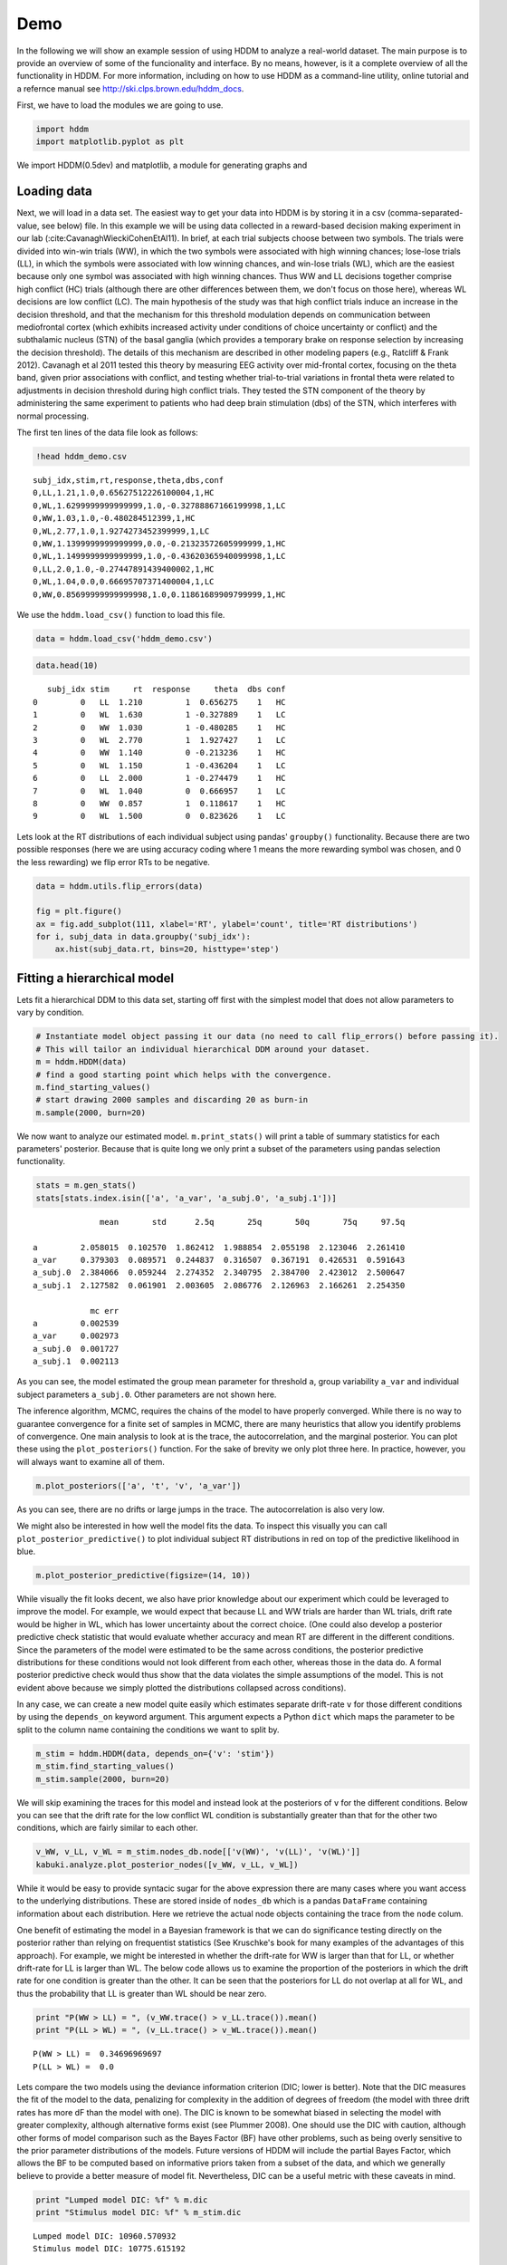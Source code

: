 .. index:: Demo
.. _chap_demo:

Demo
----

In the following we will show an example session of using HDDM to
analyze a real-world dataset. The main purpose is to provide an overview
of some of the funcionality and interface. By no means, however, is it a
complete overview of all the functionality in HDDM. For more
information, including on how to use HDDM as a command-line utility, 
online tutorial and a refernce manual
see http://ski.clps.brown.edu/hddm_docs.

First, we have to load the modules we are going to use.

.. code:: python

    import hddm
    import matplotlib.pyplot as plt

We import HDDM(0.5dev) and matplotlib, a module for generating graphs and


Loading data
````````````

Next, we will load in a data set. The easiest way to get your data into
HDDM is by storing it in a csv (comma-separated-value, see below) file.
In this example we will be using data collected in a reward-based
decision making experiment in our lab (:cite:CavanaghWieckiCohenEtAl11). In brief, at each trial subjects choose
between two symbols. The trials were divided into win-win trials (WW),
in which the two symbols were associated with high winning chances;
lose-lose trials (LL), in which the symbols were associated with low
winning chances, and win-lose trials (WL), which are the easiest because
only one symbol was associated with high winning chances. Thus WW and LL
decisions together comprise high conflict
(HC) trials (although there are other differences between them, we
don't focus on those here), whereas WL decisions are low conflict (LC).
The main hypothesis of the study was that high conflict trials induce an
increase in the decision threshold, and that the mechanism for this
threshold modulation depends on communication between mediofrontal
cortex (which exhibits increased activity under conditions of choice
uncertainty or conflict) and the subthalamic nucleus (STN) of the basal
ganglia (which provides a temporary brake on response selection by
increasing the decision threshold). The details of this mechanism are
described in other modeling papers (e.g., Ratcliff & Frank 2012).
Cavanagh et al 2011 tested this theory by measuring EEG activity over
mid-frontal cortex, focusing on the theta band, given prior associations
with conflict, and testing whether trial-to-trial variations in frontal
theta were related to adjustments in decision threshold during high
conflict trials. They tested the STN component of the theory by
administering the same experiment to patients who had deep brain
stimulation (dbs) of the STN, which interferes with normal processing.


The first ten lines of the data file look as follows:

.. code:: python

    !head hddm_demo.csv

.. parsed-literal::

    subj_idx,stim,rt,response,theta,dbs,conf
    0,LL,1.21,1.0,0.65627512226100004,1,HC
    0,WL,1.6299999999999999,1.0,-0.32788867166199998,1,LC
    0,WW,1.03,1.0,-0.480284512399,1,HC
    0,WL,2.77,1.0,1.9274273452399999,1,LC
    0,WW,1.1399999999999999,0.0,-0.21323572605999999,1,HC
    0,WL,1.1499999999999999,1.0,-0.43620365940099998,1,LC
    0,LL,2.0,1.0,-0.27447891439400002,1,HC
    0,WL,1.04,0.0,0.66695707371400004,1,LC
    0,WW,0.85699999999999998,1.0,0.11861689909799999,1,HC


We use the ``hddm.load_csv()`` function to load this file.

.. code:: python

    data = hddm.load_csv('hddm_demo.csv')

.. code:: python

    data.head(10)

.. parsed-literal::

       subj_idx stim     rt  response     theta  dbs conf
    0         0   LL  1.210         1  0.656275    1   HC
    1         0   WL  1.630         1 -0.327889    1   LC
    2         0   WW  1.030         1 -0.480285    1   HC
    3         0   WL  2.770         1  1.927427    1   LC
    4         0   WW  1.140         0 -0.213236    1   HC
    5         0   WL  1.150         1 -0.436204    1   LC
    6         0   LL  2.000         1 -0.274479    1   HC
    7         0   WL  1.040         0  0.666957    1   LC
    8         0   WW  0.857         1  0.118617    1   HC
    9         0   WL  1.500         0  0.823626    1   LC

Lets look at the RT distributions of each individual subject using
pandas' ``groupby()`` functionality. Because there are two possible
responses (here we are using accuracy coding where 1 means the more
rewarding symbol was chosen, and 0 the less rewarding) we flip error RTs
to be negative.

.. code:: python

    data = hddm.utils.flip_errors(data)

    fig = plt.figure()
    ax = fig.add_subplot(111, xlabel='RT', ylabel='count', title='RT distributions')
    for i, subj_data in data.groupby('subj_idx'):
        ax.hist(subj_data.rt, bins=20, histtype='step')

.. image:: hddm_demo_files/hddm_demo_fig_00.png

Fitting a hierarchical model
````````````````````````````

Lets fit a hierarchical DDM to this data set, starting off first with
the simplest model that does not allow parameters to vary by condition.

.. code:: python

    # Instantiate model object passing it our data (no need to call flip_errors() before passing it).
    # This will tailor an individual hierarchical DDM around your dataset.
    m = hddm.HDDM(data)
    # find a good starting point which helps with the convergence.
    m.find_starting_values()
    # start drawing 2000 samples and discarding 20 as burn-in
    m.sample(2000, burn=20)

We now want to analyze our estimated model. ``m.print_stats()`` will
print a table of summary statistics for each parameters' posterior.
Because that is quite long we only print a subset of the parameters
using pandas selection functionality.

.. code:: python

    stats = m.gen_stats()
    stats[stats.index.isin(['a', 'a_var', 'a_subj.0', 'a_subj.1'])]

.. parsed-literal::

                  mean       std      2.5q       25q       50q       75q     97.5q

    a         2.058015  0.102570  1.862412  1.988854  2.055198  2.123046  2.261410
    a_var     0.379303  0.089571  0.244837  0.316507  0.367191  0.426531  0.591643
    a_subj.0  2.384066  0.059244  2.274352  2.340795  2.384700  2.423012  2.500647
    a_subj.1  2.127582  0.061901  2.003605  2.086776  2.126963  2.166261  2.254350

                mc err
    a         0.002539
    a_var     0.002973
    a_subj.0  0.001727
    a_subj.1  0.002113

As you can see, the model estimated the group mean parameter for
threshold ``a``, group variability ``a_var`` and individual subject
parameters ``a_subj.0``. Other parameters are not shown here.

The inference algorithm, MCMC, requires the chains of the model to have
properly converged. While there is no way to guarantee convergence for a
finite set of samples in MCMC, there are many heuristics that allow you
identify problems of convergence. One main analysis to look at is the
trace, the autocorrelation, and the marginal posterior. You can plot
these using the ``plot_posteriors()`` function. For the sake of brevity
we only plot three here. In practice, however, you will always want to
examine all of them.

.. code:: python

    m.plot_posteriors(['a', 't', 'v', 'a_var'])

.. image:: hddm_demo_files/hddm_demo_fig_01.png

.. image:: hddm_demo_files/hddm_demo_fig_02.png

.. image:: hddm_demo_files/hddm_demo_fig_03.png

.. image:: hddm_demo_files/hddm_demo_fig_04.png

As you can see, there are no drifts or large jumps in the trace. The
autocorrelation is also very low.

We might also be interested in how well the model fits the data. To
inspect this visually you can call ``plot_posterior_predictive()`` to
plot individual subject RT distributions in red on top of the predictive
likelihood in blue.

.. code:: python

    m.plot_posterior_predictive(figsize=(14, 10))

.. image:: hddm_demo_files/hddm_demo_fig_05.png

While visually the fit looks decent, we also have prior knowledge about
our experiment which could be leveraged to improve the model. For
example, we would expect that because LL and WW trials are harder than
WL trials, drift rate would be higher in WL, which has lower uncertainty
about the correct choice. (One could also develop a posterior predictive
check statistic that would evaluate whether accuracy and mean RT are
different in the different conditions. Since the parameters of the model
were estimated to be the same across conditions, the posterior
predictive distributions for these conditions would not look different
from each other, whereas those in the data do. A formal posterior
predictive check would thus show that the data violates the simple
assumptions of the model. This is not evident above because we simply
plotted the distributions collapsed across conditions).

In any case, we can create a new model quite easily which estimates
separate drift-rate ``v`` for those different conditions by using the
``depends_on`` keyword argument. This argument expects a Python ``dict``
which maps the parameter to be split to the column name containing the
conditions we want to split by.

.. code:: python

    m_stim = hddm.HDDM(data, depends_on={'v': 'stim'})
    m_stim.find_starting_values()
    m_stim.sample(2000, burn=20)


We will skip examining the traces for this model and instead look at the
posteriors of ``v`` for the different conditions. Below you can see that
the drift rate for the low conflict WL condition is substantially
greater than that for the other two conditions, which are fairly similar
to each other.

.. code:: python

    v_WW, v_LL, v_WL = m_stim.nodes_db.node[['v(WW)', 'v(LL)', 'v(WL)']]
    kabuki.analyze.plot_posterior_nodes([v_WW, v_LL, v_WL])

.. image:: hddm_demo_files/hddm_demo_fig_06.png

While it would be easy to provide syntacic sugar for the above
expression there are many cases where you want access to the underlying
distributions. These are stored inside of ``nodes_db`` which is a pandas
``DataFrame`` containing information about each distribution. Here we
retrieve the actual node objects containing the trace from the ``node``
colum.

One benefit of estimating the model in a Bayesian framework is that we
can do significance testing directly on the posterior rather than
relying on frequentist statistics (See Kruschke's book for many examples
of the advantages of this approach). For example, we might be interested
in whether the drift-rate for WW is larger than that for LL, or whether
drift-rate for LL is larger than WL. The below code allows us to examine
the proportion of the posteriors in which the drift rate for one
condition is greater than the other. It can be seen that the posteriors
for LL do not overlap at all for WL, and thus the probability that LL is
greater than WL should be near zero.

.. code:: python

    print "P(WW > LL) = ", (v_WW.trace() > v_LL.trace()).mean()
    print "P(LL > WL) = ", (v_LL.trace() > v_WL.trace()).mean()

.. parsed-literal::

    P(WW > LL) =  0.34696969697
    P(LL > WL) =  0.0


Lets compare the two models using the deviance information criterion (DIC; lower is better). Note that the DIC measures the fit of the model to the data, penalizing for complexity in the addition of degrees of freedom (the model with three drift rates has more dF than the model with one). The DIC is known to be somewhat biased in selecting the model with greater complexity, although alternative forms exist (see Plummer 2008). One should use the DIC with caution, although other forms of model comparison such as the Bayes Factor (BF) have other problems, such as being overly sensitive to the prior parameter distributions of the models. Future versions of HDDM will include the partial Bayes Factor, which allows the BF to be computed based on informative priors taken from a subset of the data, and which we generally believe to provide a better measure of model fit. Nevertheless, DIC can be a useful metric with these caveats in mind.

.. code:: python

    print "Lumped model DIC: %f" % m.dic
    print "Stimulus model DIC: %f" % m_stim.dic

.. parsed-literal::

    Lumped model DIC: 10960.570932
    Stimulus model DIC: 10775.615192


Within-subject effects
``````````````````````

Note that while the ``m_stim`` model we created above estimates
different drift-rates ``v`` for each subject, it implicitly assumes that
the different conditions are completely independent of each other,
because each drift rate was sampled from a separate group prior.
However, there may be individual differences in overall performance, and
if so it is reasonable to assume that someone who would be better at
``WL`` would also be better at ``LL``. To model this intuition we can
use a within-subject model where an intercept is used to capture overall
performance in the 'WL' condition as a baseline, and then the other
``LL`` and ``WW`` conditions are expressed relative to ``WL``. (Perhaps
every subject has a higher drift in WL than LL but there is huge
variance in their overall drift rates. In this scenario, the earlier
model would not have the power to detect the effect of condition on this
within subject effect, because there would be large posterior variance
in all of the drift rates, which would then overlap with each other. In
contrast, the within-subject model would estimate large variance in the
intercept but still allow the model to infer a non-zero effect of
condition with high precision).

``HDDM`` supports this via the ``patsy`` module which transforms model
strings to design matrices.

.. code:: python

    from patsy import dmatrix
    dmatrix("C(stim, Treatment('WL'))", data.head(10))

.. parsed-literal::

    DesignMatrix with shape (10, 3)
      Intercept  C(stim, Treatment('WL'))[T.LL]  C(stim, Treatment('WL'))[T.WW]
              1                               1                               0
              1                               0                               0
              1                               0                               1
              1                               0                               0
              1                               0                               1
              1                               0                               0
              1                               1                               0
              1                               0                               0
              1                               0                               1
              1                               0                               0
      Terms:
        'Intercept' (column 0)
        "C(stim, Treatment('WL'))" (columns 1:3)

``Patsy`` model specifications can be passed to the ``HDDMRegressor``
class as part of a descriptor that contains the string describing the
linear model and the ``outcome`` variable that should be replaced with
the output of the linear model -- in this case ``v``.

.. code:: python

    m_within_subj = hddm.HDDMRegressor(data, "v ~ C(stim, Treatment('WL'))")

.. parsed-literal::

    Adding these covariates:
    ['v_Intercept', "v_C(stim, Treatment('WL'))[T.LL]", "v_C(stim, Treatment('WL'))[T.WW]"]


.. code:: python

    m_within_subj.sample(5000, burn=200)

.. code:: python

    v_WL, v_LL, v_WW = m_within_subj.nodes_db.node[["v_Intercept",
                                                    "v_C(stim, Treatment('WL'))[T.LL]",
                                                    "v_C(stim, Treatment('WL'))[T.WW]"]]
    kabuki.analyze.plot_posterior_nodes([v_WL, v_LL, v_WW])

.. image:: hddm_demo_files/hddm_demo_fig_07.png

Note that in the above plot ``LL`` and ``WW`` are expressed relative to
the ``WL`` condition (i.e. ``v_Intercept``). You can see that the
overall drift rate intercept, here applying to WL condition, is positive
(mode value roughly 0.7), whereas the within subject effects of
condition (WW and LL) are negative and do not overlap with zero.

Fitting regression models
`````````````````````````

As mentioned above, cognitive neuroscience has embraced the DDM as it
enables to link psychological processes to cognitive brain measures. The
Cavanagh et al (2011) study is a great example of this. EEG recordings
provided a trial-ty-trial measure of brain activity (frontal theta), and
it was found that this activity correlated with increases in decision
threshold in high conflict trials. Note that the data set and results
exhibit more features than we consider here for the time being
(specifically the manipulation of deep brain stimulation), but for
illustrative purposes, we replicate here that main theta-threshold
relationship in a model restricted to participants without brain
stimulation. For more information, see
http://ski.clps.brown.edu/papers/Cavanagh\_DBSEEG.pdf

.. code:: python

    m_reg = hddm.HDDMRegressor(data[data.dbs == 0],
                               "a ~ theta:C(conf, Treatment('LC'))",
                               depends_on={'v': 'stim'},
                               group_only_regressors=True)

.. parsed-literal::

    Adding these covariates:
    ['a_Intercept', "a_theta:C(conf, Treatment('LC'))[HC]", "a_theta:C(conf, Treatment('LC'))[LC]"]


Instead of estimating one static threshold per subject across trials,
this model assumes the threshold to vary on each trial according to the
linear model specified above (as a function of their measured theta
activity). We also test whether this effect interacts with decision
conflict. For the stimuli we use dummy treatment coding with the
intercept being set on the WL condition. Internally, HDDM uses Patsy for
the linear model specification, see
https://patsy.readthedocs.org/en/latest/ for more details. The output
notifies us about the different variables that being estimated as part
of the linear model.

Finally, the keyword argument ``group_only_regressors`` instructs HDDM
to only use a group parameter for each regression coefficient. We use
this here for the regression coefficient only as it leads to much better
convergence than trying to estimate individual coefficients for each
subject separately. (We still allow individual subject nodes on all the
other parameters, including the threshold intercept, but due to the much
noisier theta measure, we treat that as a fixed effect within a group of
subjects. Nevertheless, this group parameter should be estimated
separately when the hypothesis tests the assumption that the
relationship between brain activity and threshold would differ between
different groups. Indeed the Cavanagh paper, and results shown later
below, illustrate that this brain/behavior relationship differs as a
function of whether patients are on or off STN deep brain stimulation,
as hypothesized by the model that STN is responsible for increasing the
decision threshold when cortical theta rises).

.. code:: python

    m_reg.sample(5000, burn=200)

.. code:: python

    theta = m_reg.nodes_db.node["a_theta:C(conf, Treatment('LC'))[HC]"]
    kabuki.analyze.plot_posterior_nodes([theta], bins=20)
    print "P(a_theta < 0) = ", (theta.trace() < 0).mean()

.. parsed-literal::

    P(a_theta < 0) =  0.0264583333333


.. image:: hddm_demo_files/hddm_demo_fig_08.png

The above posterior shows that the effect of trial to trial variations
in frontal theta are to increase the estimated decision threshold: the
regression coefficient is positive, and more than 96% of it is greater
than zero.

As noted above, this experiment also tested patients on deep brain
stimulation (dbs). The full model in the paper thus allowed an
additional factor to estimate how dbs interacts with theta-threshold
relationship. Here we show for illustrative purposes that we can capture
the same effect by simply fitting a separate model to data only
including the case when dbs was turned on. You should see below that in
this case, the influence of theta on threshold reverses. This exercise
thus shows that HDDM can be used both to assess the influence of
trial-by-trial brain measures on DDM parameters, but also how parameters
vary when brain state is manipulated.

.. code:: python

    m_reg_off = hddm.HDDMRegressor(data[data.dbs == 1],
                                   "a ~ theta:C(conf, Treatment('LC'))",
                                   depends_on={'v': 'stim'},
                                   group_only_regressors=True)

.. parsed-literal::

    Adding these covariates:
    ['a_Intercept', "a_theta:C(conf, Treatment('LC'))[HC]", "a_theta:C(conf, Treatment('LC'))[LC]"]


.. code:: python

    m_reg_off.sample(5000, burn=200)

.. code:: python

    theta = m_reg_off.nodes_db.node["a_theta:C(conf, Treatment('LC'))[HC]"]
    kabuki.analyze.plot_posterior_nodes([theta], bins=10)
    print "P(a_theta > 0) = ", (theta.trace() > 0).mean()

.. parsed-literal::

    P(a_theta > 0) =  0.0122916666667


.. image:: hddm_demo_files/hddm_demo_fig_09.png

Dealing with outliers
`````````````````````


It is common to have outliers in any data set and RT data is no
exception. Outliers present a serious challenge to likelihood-based
approaches, as used in HDDM. Consider the possibility that 5% of trials
are not generated by the DDM process, but by some other process (e.g.
due to an attentional lapse). The observed data in those trials may be
very unlikely given the best DDM parameters that fit 95% of the data. In
the extreme case, the likelihood of a single trial may be zero (e.g. if
subjects respond very quickly, faster than the non-decision time ``t``
parameter that would fit the rest of the data). Thus this single outlier
would force the DDM parameters to adjust substantially. To see the
effect of this we will generate data with outliers, but fit a standard
DDM model without taking outliers into account.

.. code:: python

    outlier_data, params = hddm.generate.gen_rand_data(params={'a': 2, 't': .4, 'v': .5},
                                                       size=200, n_fast_outliers=10)

.. code:: python

    m_no_outlier = hddm.HDDM(outlier_data)
    m_no_outlier.sample(2000, burn=50)

.. code:: python

    m_no_outlier.plot_posterior_predictive()

.. image:: hddm_demo_files/hddm_demo_fig_10.png

As you can see, the predictive likelihood does not fit the RT data very
well. The model predicts far more RTs near the leading edge of the
distribution than are actually observed. This is because non-decision
time ``t`` is forced to be estimated small enough to account for a few
fast RTs.

What we can do instead is fit a mixture model which assumes that
outliers come from a uniform distribution. (Note, outliers do not have
to be very fast or very slow, and the above example is just an obvious
illustration. Some proportion of the trials can be assumed to simply
come from a different process for which we make no assumptions about its
generation, and hence use a uniform distribution. This allows the model
to find the best DDM parameters that capture the majority of trials).
Here, we specify that we expect roughly 5% outliers in our data.

.. code:: python

    m_outlier = hddm.HDDM(outlier_data, p_outlier=.05)
    m_outlier.sample(2000, burn=20)

.. code:: python

    m_outlier.plot_posterior_predictive()

.. image:: hddm_demo_files/hddm_demo_fig_11.png

As you can see, the model provides a much better fit. The outlier RTs
are having less of an effect because they get assigned to the uniform
outlier distribution.
